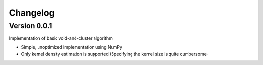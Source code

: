 ===============
Changelog
===============

Version 0.0.1
===============

Implementation of basic void-and-cluster algorithm:

- Simple, unoptimized implementation using NumPy
- Only kernel density estimation is supported (Specifying the kernel size is quite cumbersome)
